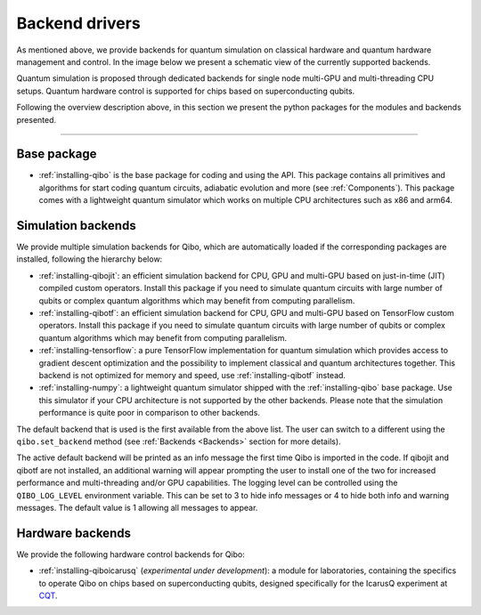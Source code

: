 
.. _backend-drivers:

Backend drivers
===============

As mentioned above, we provide backends for quantum simulation on classical
hardware and quantum hardware management and control. In the image below we
present a schematic view of the currently supported backends.

.. image:: backends.png

Quantum simulation is proposed through dedicated backends for single node
multi-GPU and multi-threading CPU setups. Quantum hardware control is supported
for chips based on superconducting qubits.

.. _packages:

Following the overview description above, in this section we present the python
packages for the modules and backends presented.

_______________________

Base package
^^^^^^^^^^^^

* :ref:`installing-qibo` is the base package for coding and using the API. This package contains all primitives and algorithms for start coding quantum circuits, adiabatic evolution and more (see :ref:`Components`). This package comes with a lightweight quantum simulator which works on multiple CPU architectures such as x86 and arm64.

.. _simulation-backends:

Simulation backends
^^^^^^^^^^^^^^^^^^^

We provide multiple simulation backends for Qibo, which are automatically loaded
if the corresponding packages are installed, following the hierarchy below:

* :ref:`installing-qibojit`: an efficient simulation backend for CPU, GPU and multi-GPU based on just-in-time (JIT) compiled custom operators. Install this package if you need to simulate quantum circuits with large number of qubits or complex quantum algorithms which may benefit from computing parallelism.
* :ref:`installing-qibotf`: an efficient simulation backend for CPU, GPU and multi-GPU based on TensorFlow custom operators. Install this package if you need to simulate quantum circuits with large number of qubits or complex quantum algorithms which may benefit from computing parallelism.
* :ref:`installing-tensorflow`: a pure TensorFlow implementation for quantum simulation which provides access to gradient descent optimization and the possibility to implement classical and quantum architectures together. This backend is not optimized for memory and speed, use :ref:`installing-qibotf` instead.
* :ref:`installing-numpy`: a lightweight quantum simulator shipped with the :ref:`installing-qibo` base package. Use this simulator if your CPU architecture is not supported by the other backends. Please note that the simulation performance is quite poor in comparison to other backends.

The default backend that is used is the first available from the above list.
The user can switch to a different using the ``qibo.set_backend`` method
(see :ref:`Backends <Backends>` section for more details).

The active default backend will be printed as an info message the first time
Qibo is imported in the code. If qibojit and qibotf are not installed,
an additional warning will appear prompting the user to install one of the two
for increased performance and multi-threading and/or GPU capabilities.
The logging level can be controlled using the ``QIBO_LOG_LEVEL`` environment
variable. This can be set to 3 to hide info messages or 4 to hide both info
and warning messages. The default value is 1 allowing all messages to appear.


.. _hardware-backends:

Hardware backends
^^^^^^^^^^^^^^^^^

We provide the following hardware control backends for Qibo:

* :ref:`installing-qiboicarusq` (*experimental under development*): a module for laboratories, containing the specifics to operate Qibo on chips based on superconducting qubits, designed specifically for the IcarusQ experiment at `CQT <https://www.quantumlah.org/>`_.

